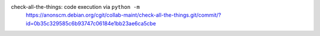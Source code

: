.. 2017-01-14

check-all-the-things: code execution via ``python -m``
 | https://anonscm.debian.org/cgit/collab-maint/check-all-the-things.git/commit/?id=0b35c329585c6b93747c06184e1bb23ae6ca5cbe
